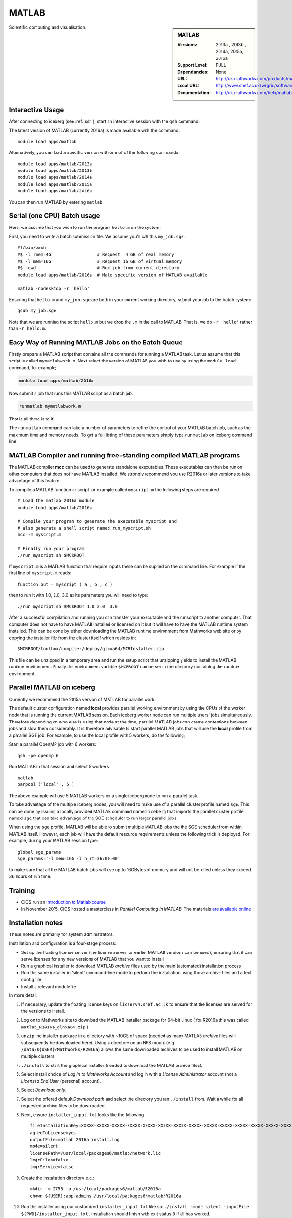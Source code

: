 .. _matlab_iceberg:

MATLAB
======

.. sidebar:: MATLAB

   :Versions:  2013a , 2013b , 2014a, 2015a, 2016a
   :Support Level: FULL
   :Dependancies: None
   :URL: http://uk.mathworks.com/products/matlab
   :Local URL:  http://www.shef.ac.uk/wrgrid/software/matlab
   :Documentation: http://uk.mathworks.com/help/matlab

Scientific computing and visualisation.

Interactive Usage
-----------------
After connecting to iceberg (see :ref:`ssh`),  start an interactive session with the ``qsh`` command.

The latest version of MATLAB (currently 2016a) is made available with the command: ::

        module load apps/matlab

Alternatively, you can load a specific version with one of of the following commands: ::

        module load apps/matlab/2013a
        module load apps/matlab/2013b
        module load apps/matlab/2014a
        module load apps/matlab/2015a
        module load apps/matlab/2016a

You can then run MATLAB by entering ``matlab``

Serial (one CPU) Batch usage
----------------------------
Here, we assume that you wish to run the program ``hello.m`` on the system.

First, you need to write a batch submission file. We assume you'll call this ``my_job.sge``: ::

        #!/bin/bash
        #$ -l rmem=4G                  # Request  4 GB of real memory
        #$ -l mem=16G                  # Request 16 GB of virtual memory
        #$ -cwd                        # Run job from current directory
        module load apps/matlab/2016a  # Make specific version of MATLAB available

        matlab -nodesktop -r 'hello'

Ensuring that ``hello.m`` and ``my_job.sge`` are both in your current working directory, submit your job to the batch system: ::

        qsub my_job.sge

Note that we are running the script ``hello.m`` but we drop the ``.m`` in the call to MATLAB. That is, we do ``-r 'hello'`` rather than ``-r hello.m``.

Easy Way of Running MATLAB Jobs on the Batch Queue
--------------------------------------------------

Firstly prepare a MATLAB script that contains all the commands for running a MATLAB task.  
Let us assume that this script is called ``mymatlabwork.m``.
Next select the version of MATLAB you wish to use by using the ``module load`` command, for example;

.. code-block:: none

    module load apps/matlab/2016a 

Now submit a job that runs this MATLAB script as a batch job.  

.. code-block:: none

    runmatlab mymatlabwork.m
    
That is all there is to it! 

The ``runmatlab`` command can take a number of parameters to refine the control of your MATLAB batch job, such as the maximum time and memory needs. 
To get a full listing of these parameters simply type ``runmatlab`` on iceberg command line. 
 

MATLAB Compiler and running free-standing compiled MATLAB programs
------------------------------------------------------------------

The MATLAB compiler **mcc** can be used to generate standalone executables.
These executables can then be run on other computers that does not have MATLAB installed. 
We strongly recommend you use R2016a or later versions to take advantage of this feature. 

To compile a MATLAB function or script for example called ``myscript.m`` the following steps are required: ::

        # Load the matlab 2016a module
        module load apps/matlab/2016a  

        # Compile your program to generate the executable myscript and 
        # also generate a shell script named run_myscript.sh 
        mcc -m myscript.m

        # Finally run your program
        ./run_myscript.sh $MCRROOT

If ``myscript.m`` is a MATLAB function that require inputs these can be suplied on the command line. 
For example if the first line of ``myscript.m`` reads: ::

        function out = myscript ( a , b , c )

then to run it with 1.0, 2.0, 3.0 as its parameters you will need to type: ::

    ./run_myscript.sh $MCRROOT 1.0 2.0  3.0 

After a successful compilation and running you can transfer your executable and the runscript to another computer.
That computer does not have to have MATLAB installed or licensed on it but it will have to have the MATLAB runtime system installed. 
This can be done by either downloading the MATLAB runtime environment from Mathworks web site or 
by copying the installer file from the cluster itself which resides in: ::

        $MCRROOT/toolbox/compiler/deploy/glnxa64/MCRInstaller.zip

This file can be unzipped in a temporary area and run the setup script that unzipping yields to install the MATLAB runtime environment.
Finally the environment variable ``$MCRROOT`` can be set to the directory containing the runtime environment.  
 

Parallel MATLAB on iceberg
--------------------------

Currently we recommend the 2015a version of MATLAB for parallel work.

The default cluster configuration named **local** provides parallel working environment by 
using the CPUs of the worker node that is running the current MATLAB session.
Each iceberg worker node can run multiple users' jobs simultaneously. 
Therefore depending on who else is using that node at the time, 
parallel MATLAB jobs can create contentions between jobs and slow them considerably. 
It is therefore advisable to start parallel MATLAB jobs that will use the **local** profile from a parallel SGE job.
For example, to use the local profile with 5 workers, do the following;

Start a parallel OpenMP job with 6 workers: ::

        qsh -pe openmp 6

Run MATLAB in that session and select 5 workers: ::

        matlab
        parpool ('local' , 5 )

The above example will use 5 MATLAB workers on a single iceberg node to run a parallel task.

To take advantage of the multiple iceberg nodes, you will need to make use of a parallel cluster profile named ``sge``.
This can be done by issuing a locally provided MATLAB command named ``iceberg`` that imports the
parallel cluster profile named ``sge`` that can take advantage of the SGE scheduler to run
larger parallel jobs.

When using the ``sge`` profile, 
MATLAB will be able to submit multiple MATLAB jobs the the SGE scheduler from within MATLAB itself.  
However, each job will have the default resource requirements unless the following trick is deployed.
For example, during your MATLAB session type: ::

    global sge_params
    sge_params='-l mem=16G -l h_rt=36:00:00'

to make sure that all the MATLAB batch jobs will use up to 16GBytes of memory and will not be killed
unless they exceed 36 hours of run time.


Training
--------

* CiCS run an `Introduction to Matlab course <http://rcg.group.shef.ac.uk/courses/matlab/>`_
* In November 2015, CiCS hosted a masterclass in *Parallel Computing in MATLAB*. The materials `are available online <http://rcg.group.shef.ac.uk/courses/mathworks-parallelmatlab/>`_


Installation notes
------------------

These notes are primarily for system administrators.

Installation and configuration is a four-stage process:

* Set up the floating license server (the license server for earlier MATLAB versions can be used), ensuring that it can serve licenses for any new versions of MATLAB that you want to install
* Run a graphical installer to download MATLAB *archive* files used by the main (automated) installation process
* Run the same installer in 'silent' command-line mode to perform the installation using those archive files and a text config file.
* Install a relevant modulefile

In more detail:

#. If necessary, update the floating license keys on ``licserv4.shef.ac.uk`` to ensure that the licenses are served for the versions to install.
#. Log on to Mathworks site to download the MATLAB installer package for 64-bit Linux ( for R2016a this was called ``matlab_R2016a_glnxa64.zip`` )

#. ``unzip`` the installer package in a directory with ~10GB of space (needed as many MATLAB *archive* files will subsequently be downloaded here).  Using a directory on an NFS mount (e.g. ``/data/${USER}/MathWorks/R2016a``) allows the same downloaded archives to be used to install MATLAB on multiple clusters.
#. ``./install`` to start the graphical installer (needed to download the MATLAB archive files).
#. Select install choice of *Log in to Mathworks Account* and log in with a *License Administrator* account (not a *Licensed End User* (personal) account).
#. Select *Download only*.
#. Select the offered default *Download path* and select the directory you ran ``./install`` from.  Wait a while for all requested archive files to be downloaded.
#. Next, ensure ``installer_input.txt`` looks like the following ::
    
    fileInstallationKey=XXXXX-XXXXX-XXXXX-XXXXX-XXXXX-XXXXX-XXXXX-XXXXX-XXXXX-XXXXX-XXXXX-XXXXX-XXXXX-XXXXX-XXXXX-XXXXX-XXXXX-XXXXX-XXXXX-XXXXX-XXXXX
    agreeToLicense=yes
    outputFile=matlab_2016a_install.log
    mode=silent
    licensePath=/usr/local/packages6/matlab/network.lic
    lmgrFiles=false
    lmgrService=false

#. Create the installation directory e.g.: ::

    mkdir -m 2755 -p /usr/local/packages6/matlab/R2016a
    chown ${USER}:app-admins /usr/local/packages6/matlab/R2016a

#. Run the installer using our customized ``installer_input.txt`` like so: ``./install -mode silent -inputFile ${PWD}/installer_input.txt`` ; installation should finish with exit status ``0`` if all has worked.
#. Install a *modulefile* with a name and path like ``/usr//local/modulefiles/apps/matlab/2016a`` and contents like ::

    #%Module1.0#####################################################################

    ## Module file logging
    source /usr/local/etc/module_logging.tcl

    proc ModulesHelp { } {
        global version
        puts stderr "	Makes MATLAB 2016a available for use"
    }
    module-whatis   "Makes MATLAB 2016a available"

    # Do not use other versions at the same time.
    conflict apps/matlab

    set     version        2016a
    set     matlabroot     /usr/local/packages6/matlab/R2016a
    set     mcrroot        /usr/local/packages6/matlab/runtime/R2016a/v901
    prepend-path PATH $matlabroot/bin 
    setenv MCRROOT $mcrroot

#. Ensure the contents of the install directory and the modulefile are writable by those in ``app-admins`` group e.g.: ::

    chmod -R g+w ${USER}:app-admins /usr/local/packages6/matlab/R2016a /usr//local/modulefiles/apps/matlab/2016a

**TODO**: Documentation for MATLAB parallel configuration.
